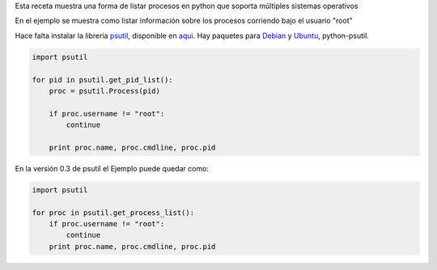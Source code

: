 .. title: Listar Procesos


Esta receta muestra una forma de listar procesos en python que soporta múltiples sistemas operativos

En el ejemplo se muestra como listar información sobre los procesos corriendo bajo el usuario "root"

Hace falta instalar la libreria psutil_, disponible en aqui_. Hay paquetes para Debian_ y Ubuntu_, python-psutil.

.. code-block:: python

    import psutil

    for pid in psutil.get_pid_list():
        proc = psutil.Process(pid)

        if proc.username != "root":
            continue

        print proc.name, proc.cmdline, proc.pid


En la versión 0.3 de psutil el Ejemplo puede quedar como:

.. code-block:: python

    import psutil

    for proc in psutil.get_process_list():
        if proc.username != "root":
            continue
        print proc.name, proc.cmdline, proc.pid


.. ############################################################################

.. _psutil:
.. _aqui: http://code.google.com/p/psutil/

.. _Debian: http://packages.debian.org/python-psutil

.. _Ubuntu: http://packages.ubuntu.com/python-psutil
